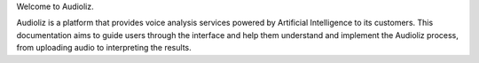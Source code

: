 Welcome to Audioliz.

Audioliz is a platform that provides voice analysis services powered by Artificial Intelligence to its customers. This documentation aims to guide users through the interface and help them understand and implement the Audioliz process, from uploading audio to interpreting the results.

